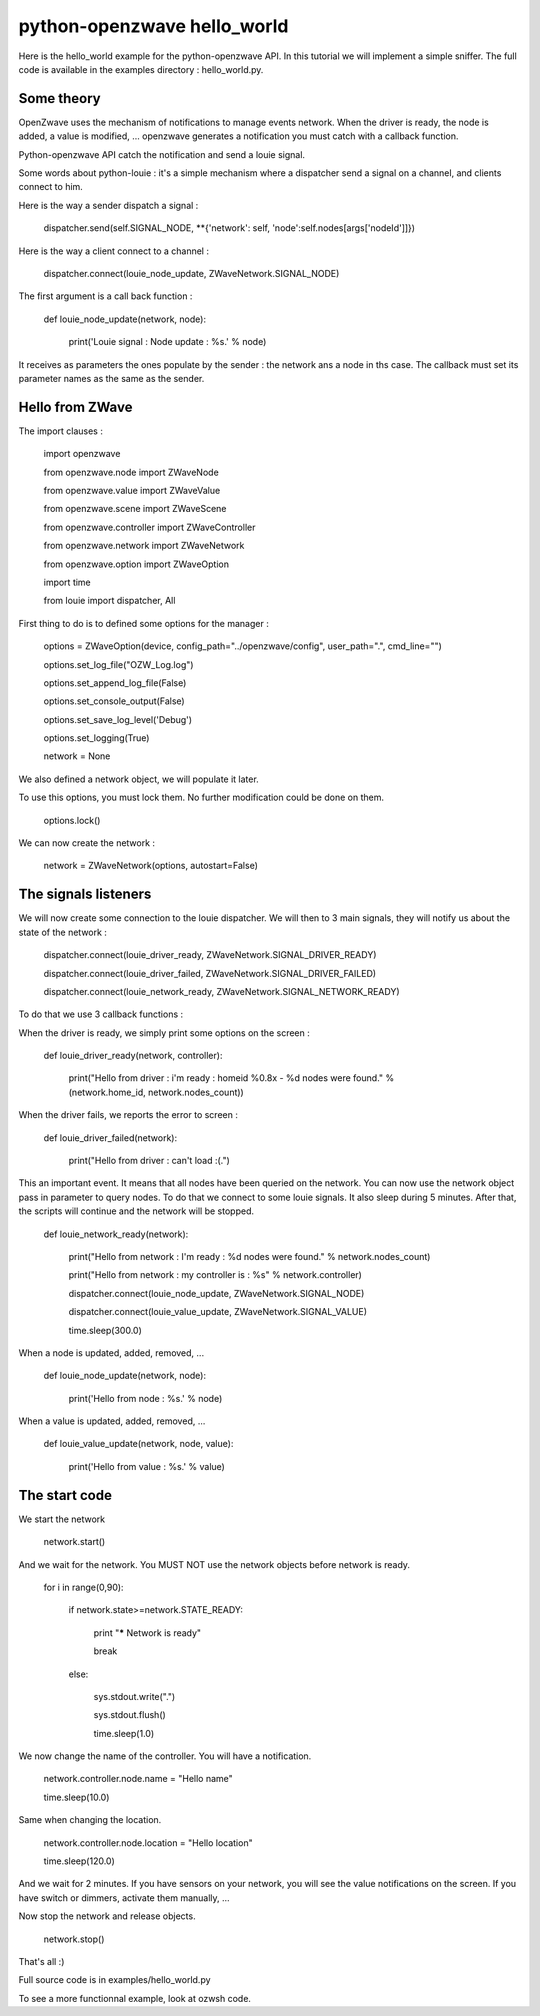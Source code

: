 ============================
python-openzwave hello_world
============================

Here is the hello_world example for the python-openzwave API. In this
tutorial we will implement a simple sniffer. The full code is available
in the examples directory : hello_world.py.

Some theory
===========

OpenZwave uses the mechanism of notifications to manage events network.
When the driver is ready, the node is added, a value is modified, ... openzwave
generates a notification you must catch with a callback function.

Python-openzwave API catch the notification and send a louie signal.

Some words about python-louie : it's a simple mechanism where a dispatcher
send a signal on a channel, and clients connect to him.

Here is the way a sender dispatch a signal :

    dispatcher.send(self.SIGNAL_NODE, **{'network': self, 'node':self.nodes[args['nodeId']]})

Here is the way a client connect to a channel :

    dispatcher.connect(louie_node_update, ZWaveNetwork.SIGNAL_NODE)

The first argument is a call back function :

    def louie_node_update(network, node):

        print('Louie signal : Node update : %s.' % node)

It receives as parameters the ones populate by the sender : the network ans a node in ths case.
The callback must set its parameter names as the same as the sender.

Hello from ZWave
================

The import clauses :

    import openzwave

    from openzwave.node import ZWaveNode

    from openzwave.value import ZWaveValue

    from openzwave.scene import ZWaveScene

    from openzwave.controller import ZWaveController

    from openzwave.network import ZWaveNetwork

    from openzwave.option import ZWaveOption

    import time

    from louie import dispatcher, All

First thing to do is to defined some options for the manager :

    options = ZWaveOption(device, config_path="../openzwave/config", user_path=".", cmd_line="")

    options.set_log_file("OZW_Log.log")

    options.set_append_log_file(False)

    options.set_console_output(False)

    options.set_save_log_level('Debug')

    options.set_logging(True)

    network = None

We also defined a network object, we will populate it later.

To use this options, you must lock them. No further modification could be done on them.

    options.lock()

We can now create the network :

    network = ZWaveNetwork(options, autostart=False)

The signals listeners
=====================

We will now create some connection to the louie dispatcher. We will then to 3
main signals, they will notify us about the state of the network :

    dispatcher.connect(louie_driver_ready, ZWaveNetwork.SIGNAL_DRIVER_READY)

    dispatcher.connect(louie_driver_failed, ZWaveNetwork.SIGNAL_DRIVER_FAILED)

    dispatcher.connect(louie_network_ready, ZWaveNetwork.SIGNAL_NETWORK_READY)

To do that we use 3 callback functions :

When the driver is ready, we simply print some options on the screen :

    def louie_driver_ready(network, controller):

        print("Hello from driver : i'm ready : homeid %0.8x - %d nodes were found." % (network.home_id, network.nodes_count))

When the driver fails, we reports the error to screen :

    def louie_driver_failed(network):

        print("Hello from driver : can't load :(.")

This an important event. It means that all nodes have been queried on the network.
You can now use the network object pass in parameter to query nodes. To do that we connect
to some louie signals. It also sleep during 5 minutes. After that, the scripts
will continue and the network will be stopped.

    def louie_network_ready(network):

        print("Hello from network : I'm ready : %d nodes were found." % network.nodes_count)

        print("Hello from network : my controller is : %s" % network.controller)

        dispatcher.connect(louie_node_update, ZWaveNetwork.SIGNAL_NODE)

        dispatcher.connect(louie_value_update, ZWaveNetwork.SIGNAL_VALUE)

        time.sleep(300.0)

When a node is updated, added, removed, ...

    def louie_node_update(network, node):

        print('Hello from node : %s.' % node)

When a value is updated, added, removed, ...

    def louie_value_update(network, node, value):

        print('Hello from value : %s.' % value)

The start code
==============

We start the network

    network.start()

And we wait for the network. You MUST NOT use the network objects before
network is ready.

    for i in range(0,90):

        if network.state>=network.STATE_READY:

            print "***** Network is ready"

            break

        else:

            sys.stdout.write(".")

            sys.stdout.flush()

            time.sleep(1.0)


We now change the name of the controller. You will have a notification.

    network.controller.node.name = "Hello name"

    time.sleep(10.0)

Same when changing the location.

    network.controller.node.location = "Hello location"

    time.sleep(120.0)

And we wait for 2 minutes. If you have sensors on your network, you will
see the value notifications on the screen. If you have switch or dimmers,
activate them manually, ...

Now stop the network and release objects.

    network.stop()

That's all :)

Full source code is in examples/hello_world.py

To see a more functionnal example, look at ozwsh code.

